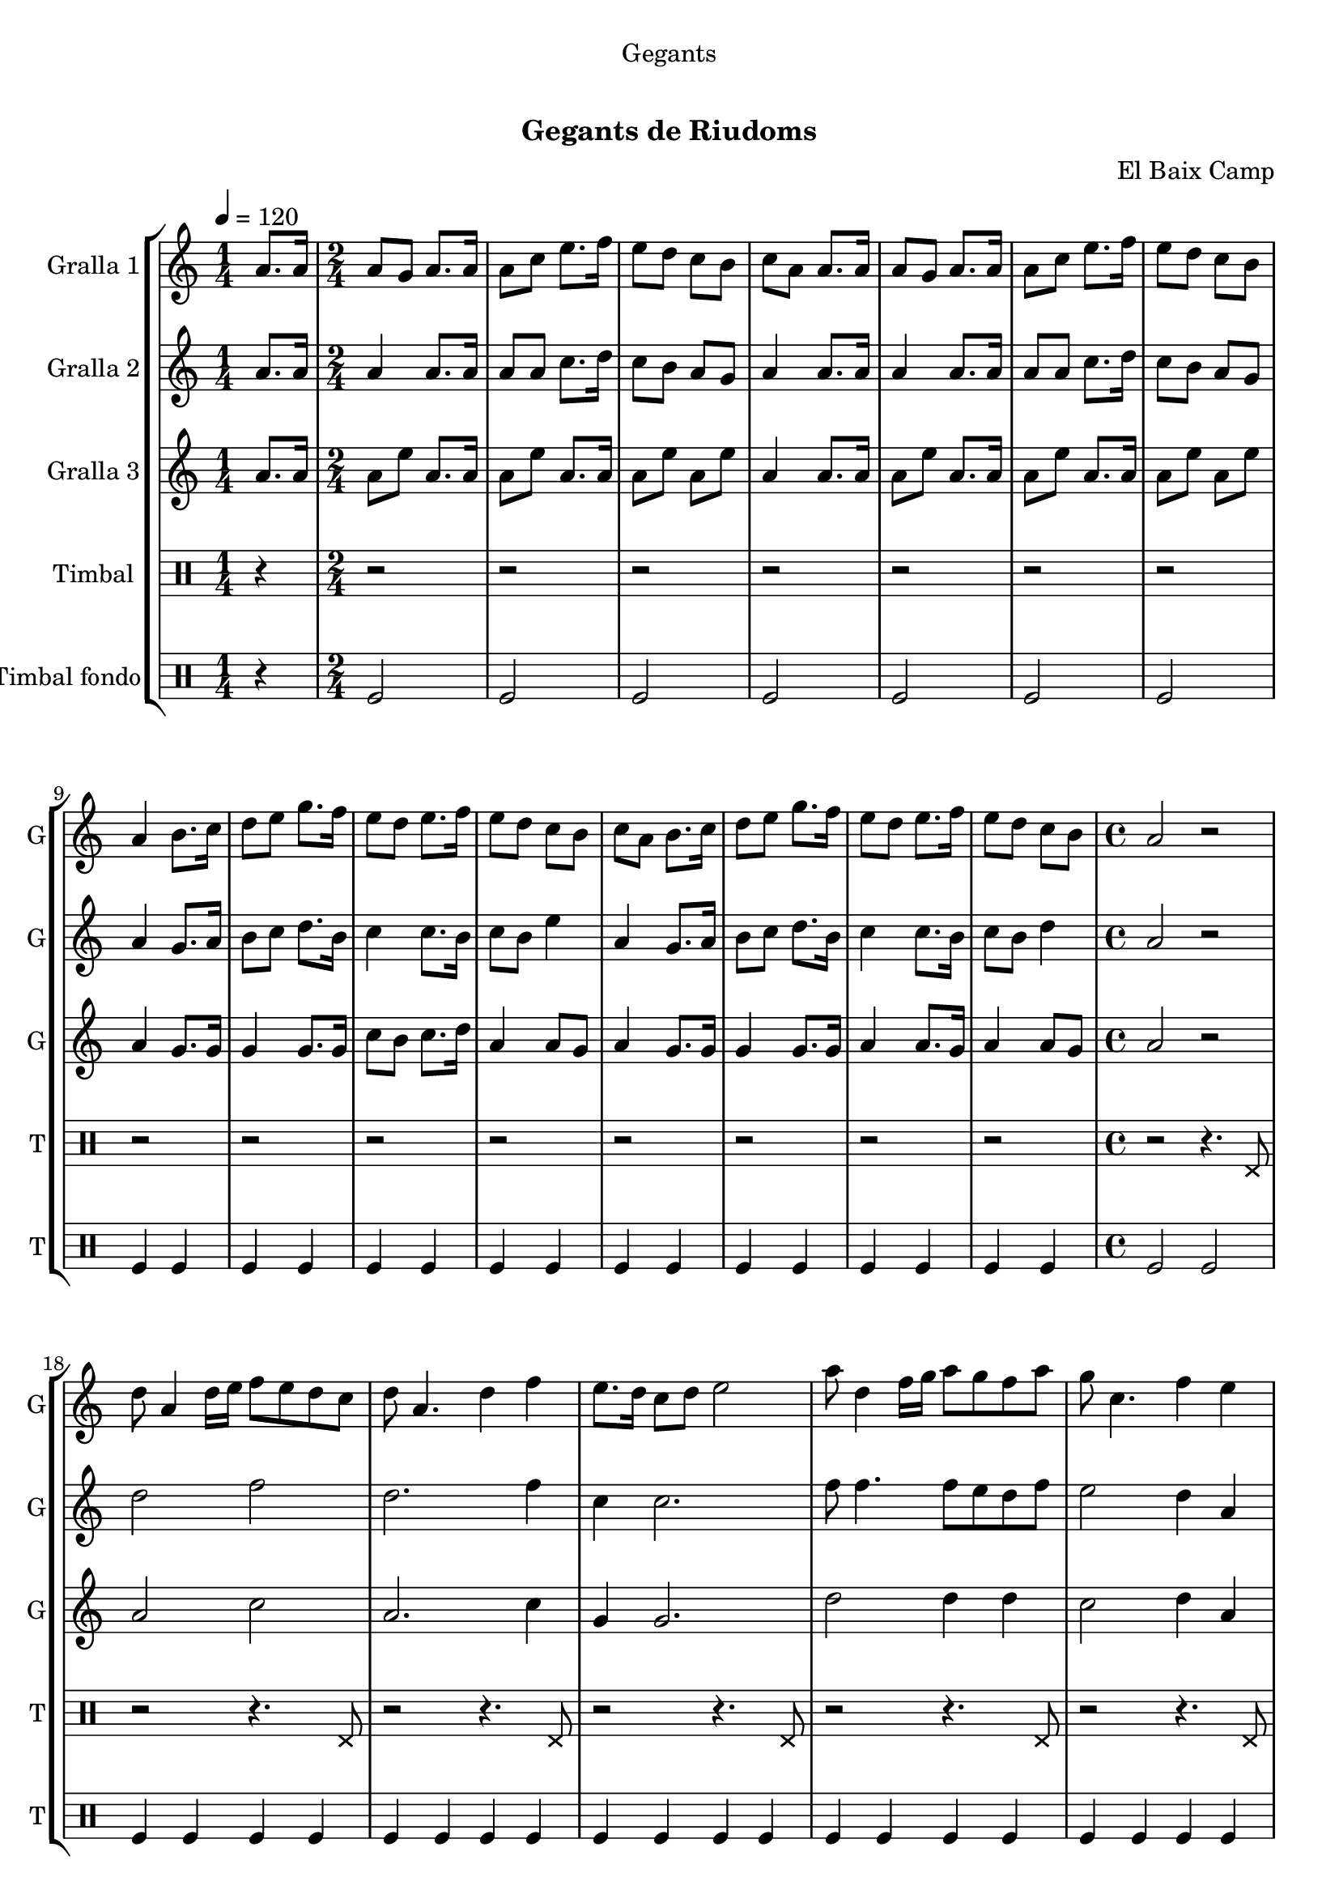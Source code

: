 \version "2.22.1"

\header {
  dedication="Gegants"
  title="   "
  subtitle="Gegants de Riudoms"
  subsubtitle=""
  poet=""
  meter=""
  piece=""
  composer="El Baix Camp"
  arranger=""
  opus=""
  instrument=""
  copyright="     "
  tagline="  "
}

liniaroAa =
\relative a'
{
  \tempo 4=120
  \clef treble
  \key c \major
  \repeat volta 2 { \time 1/4 a8. a16  |
  \time 2/4   a8 g a8. a16  |
  a8 c e8. f16  |
  e8 d c b  |
  %05
  c8 a a8. a16  |
  a8 g a8. a16  |
  a8 c e8. f16  |
  e8 d c b  |
  a4 b8. c16  |
  %10
  d8 e g8. f16  |
  e8 d e8. f16  |
  e8 d c b  |
  c8 a b8. c16  |
  d8 e g8. f16  |
  %15
  e8 d e8. f16  |
  e8 d c b  |
  \time 4/4   a2 r2  | % troigo!
  d8 a4 d16 e f8 e d c  |
  d8 a4. d4 f  |
  %20
  e8. d16 c8 d e2  |
  a8 d,4 f16 g a8 g f a  |
  g8 c,4. f4 e  |
  d16 c d e f8 d e16 d c d e4  |
  f16 e f g a8 f g16 f e f g8. a,16  |
  %25
  d8 a4. d4 c  |
  d8 a4. d4 f  |
  e8 a,4 a'16 g a8. g16 f8 e  |
  d1 ~  |
  d1  |
  %30
  \time 6/8   r2 r4  |
  r4. a4 a8  |
  e'4 d8 c4 d8  |
  e4 a, c8 e  |
  d8 c b c b g  |
  %35
  a4. a4 a8  |
  e'4 d8 c4 d8  |
  e4 a, c8 e  |
  d8 c b c b g  |
  a4. a4 a8  |
  %40
  b8 d4 c b8  |
  c8 a4 e' e8  |
  e8 d c b c d  |
  e4. a,4 a8  |
  b8 d4 c b8  |
  %45
  c8 a4 e' e8  |
  e8 d c b c b  |
  a4. r  | }
}

liniaroAb =
\relative a'
{
  \tempo 4=120
  \clef treble
  \key c \major
  \repeat volta 2 { \time 1/4 a8. a16  |
  \time 2/4   a4 a8. a16  |
  a8 a c8. d16  |
  c8 b a g  |
  %05
  a4 a8. a16  |
  a4 a8. a16  |
  a8 a c8. d16  |
  c8 b a g  |
  a4 g8. a16  |
  %10
  b8 c d8. b16  |
  c4 c8. b16  |
  c8 b e4  |
  a,4 g8. a16  |
  b8 c d8. b16  |
  %15
  c4 c8. b16  |
  c8 b d4  |
  \time 4/4   a2 r2  | % troigo!
  d2 f  |
  d2. f4  |
  %20
  c4 c2.  |
  f8 f4. f8 e d f  |
  e2 d4 a  |
  d8 a4. c4 c  |
  f2 e16 d c d e8. a,16  |
  %25
  d2 d4 c  |
  a1  |
  c2 f8. e16 d8 c  |
  d8 a4. d2  |
  a1  |
  %30
  \time 6/8   r2 r4  |
  r4. a4 a8  |
  c4 b8 a4 b8  |
  c4 a a8 a  |
  b8 a g a g4  |
  %35
  a4. a4 a8  |
  c4 b8 a4 b8  |
  c4 a a8 a  |
  b8 a g a g4  |
  a4. a4 a8  |
  %40
  b4. b  |
  a4. c4 c8  |
  c8 b a g a b  |
  c4. a4 a8  |
  b4. b  |
  %45
  a4. c4 c8  |
  c8 b a g4 g8  |
  a4. r  | }
}

liniaroAc =
\relative a'
{
  \tempo 4=120
  \clef treble
  \key c \major
  \repeat volta 2 { \time 1/4 a8. a16  |
  \time 2/4   a8 e' a,8. a16  |
  a8 e' a,8. a16  |
  a8 e' a, e'  |
  %05
  a,4 a8. a16  |
  a8 e' a,8. a16  |
  a8 e' a,8. a16  |
  a8 e' a, e'  |
  a,4 g8. g16  |
  %10
  g4 g8. g16  |
  c8 b c8. d16  |
  a4 a8 g  |
  a4 g8. g16  |
  g4 g8. g16  |
  %15
  a4 a8. g16  |
  a4 a8 g  |
  \time 4/4   a2 r2  | % troigo!
  a2 c  |
  a2. c4  |
  %20
  g4 g2.  |
  d'2 d4 d  |
  c2 d4 a  |
  d8 a4. c2  |
  a2 c4 c8. a16  |
  %25
  a2 a4 g  |
  a1  |
  a2 a  |
  a2 d8 a4.  |
  a1  |
  %30
  \time 6/8   r2 r4  |
  r4. a4 a8  |
  a4. a  |
  a4. r  |
  g4. e'  |
  %35
  a,4. a4 a8  |
  a4. a  |
  a4. r  |
  g4. e'  |
  a,4. a4 a8  |
  %40
  g4. g  |
  a4. a  |
  c4. b  |
  a4. e'  |
  g,4. g  |
  %45
  a4. a  |
  a4. g  |
  a4. r  | }
}

liniaroAd =
\drummode
{
  \tempo 4=120
  \repeat volta 2 { \time 1/4 r4  |
  \time 2/4   r2  |
  r2  |
  r2  |
  %05
  r2  |
  r2  |
  r2  |
  r2  |
  r2  |
  %10
  r2  |
  r2  |
  r2  |
  r2  |
  r2  |
  %15
  r2  |
  r2  |
  \time 4/4   r2 r4. hhp8  |
  r2 r4. hhp8  |
  r2 r4. hhp8  |
  %20
  r2 r4. hhp8  |
  r2 r4. hhp8  |
  r2 r4. hhp8  |
  r2 r4. hhp8  |
  r2 r4. hhp8  |
  %25
  r2 r4. hhp8  |
  r2 r4. hhp8  |
  r2 r4. hhp8  |
  r2 r4. hhp8  |
  r2 r4. hhp8  |
  %30
  \time 6/8   r2 r4  |
  r2 r4  |
  r2 r4  |
  r2 r4  |
  r2 r4  |
  %35
  r2 r4  |
  r2 r4  |
  r2 r4  |
  r2 r4  |
  r4. r4 hhp8  |
  %40
  r2 r4  |
  r4. r4 hhp8  |
  r2 r4  |
  r4. r4 hhp8  |
  r2 r4  |
  %45
  r4. r4 hhp8  |
  r2 r4  |
  r2 r4  | }
}

liniaroAe =
\drummode
{
  \tempo 4=120
  \repeat volta 2 { \time 1/4 r4  |
  \time 2/4   tomfl2  |
  tomfl2  |
  tomfl2  |
  %05
  tomfl2  |
  tomfl2  |
  tomfl2  |
  tomfl2  |
  tomfl4 tomfl  |
  %10
  tomfl4 tomfl  |
  tomfl4 tomfl  |
  tomfl4 tomfl  |
  tomfl4 tomfl  |
  tomfl4 tomfl  |
  %15
  tomfl4 tomfl  |
  tomfl4 tomfl  |
  \time 4/4   tomfl2 tomfl  |
  tomfl4 tomfl tomfl tomfl  |
  tomfl4 tomfl tomfl tomfl  |
  %20
  tomfl4 tomfl tomfl tomfl  |
  tomfl4 tomfl tomfl tomfl  |
  tomfl4 tomfl tomfl tomfl  |
  tomfl4 tomfl tomfl tomfl  |
  tomfl4 tomfl tomfl tomfl  |
  %25
  tomfl4 tomfl tomfl tomfl  |
  tomfl4 tomfl tomfl tomfl  |
  tomfl4 tomfl tomfl tomfl  |
  tomfl4 tomfl tomfl tomfl  |
  tomfl4 tomfl2.  |
  %30
  \time 6/8   tomfl2.  |
  r4. tomfl8 tomfl tomfl  |
  tomfl8 tomfl tomfl tomfl tomfl tomfl  |
  tomfl8 tomfl tomfl tomfl tomfl tomfl  |
  tomfl8 tomfl tomfl tomfl tomfl tomfl  |
  %35
  tomfl8 tomfl tomfl tomfl tomfl tomfl  |
  tomfl8 tomfl tomfl tomfl tomfl tomfl  |
  tomfl8 tomfl tomfl tomfl tomfl tomfl  |
  tomfl8 tomfl tomfl tomfl tomfl tomfl  |
  tomfl8 tomfl tomfl tomfl tomfl tomfl  |
  %40
  tomfl4. tomfl  |
  tomfl4. tomfl  |
  tomfl4. tomfl  |
  tomfl4. tomfl  |
  tomfl4. tomfl  |
  %45
  tomfl4. tomfl  |
  tomfl4. tomfl  |
  tomfl8 tomfl tomfl tomfl4.  | }
}

\bookpart {
  \score {
    \new StaffGroup {
      \override Score.RehearsalMark #'self-alignment-X = #LEFT
      <<
        \new Staff \with {instrumentName = #"Gralla 1" shortInstrumentName = #"G"} \liniaroAa
        \new Staff \with {instrumentName = #"Gralla 2" shortInstrumentName = #"G"} \liniaroAb
        \new Staff \with {instrumentName = #"Gralla 3" shortInstrumentName = #"G"} \liniaroAc
        \new DrumStaff \with {instrumentName = #"Timbal" shortInstrumentName = #"T"} \liniaroAd
        \new DrumStaff \with {instrumentName = #"Timbal fondo" shortInstrumentName = #"T"} \liniaroAe
      >>
    }
    \layout {}
  }
  \score { \unfoldRepeats
    \new StaffGroup {
      \override Score.RehearsalMark #'self-alignment-X = #LEFT
      <<
        \new Staff \with {instrumentName = #"Gralla 1" shortInstrumentName = #"G"} \liniaroAa
        \new Staff \with {instrumentName = #"Gralla 2" shortInstrumentName = #"G"} \liniaroAb
        \new Staff \with {instrumentName = #"Gralla 3" shortInstrumentName = #"G"} \liniaroAc
        \new DrumStaff \with {instrumentName = #"Timbal" shortInstrumentName = #"T"} \liniaroAd
        \new DrumStaff \with {instrumentName = #"Timbal fondo" shortInstrumentName = #"T"} \liniaroAe
      >>
    }
    \midi {
      \set Staff.midiInstrument = "oboe"
      \set DrumStaff.midiInstrument = "drums"
    }
  }
}

\bookpart {
  \header {instrument="Gralla 1"}
  \score {
    \new StaffGroup {
      \override Score.RehearsalMark #'self-alignment-X = #LEFT
      <<
        \new Staff \liniaroAa
      >>
    }
    \layout {}
  }
  \score { \unfoldRepeats
    \new StaffGroup {
      \override Score.RehearsalMark #'self-alignment-X = #LEFT
      <<
        \new Staff \liniaroAa
      >>
    }
    \midi {
      \set Staff.midiInstrument = "oboe"
      \set DrumStaff.midiInstrument = "drums"
    }
  }
}

\bookpart {
  \header {instrument="Gralla 2"}
  \score {
    \new StaffGroup {
      \override Score.RehearsalMark #'self-alignment-X = #LEFT
      <<
        \new Staff \liniaroAb
      >>
    }
    \layout {}
  }
  \score { \unfoldRepeats
    \new StaffGroup {
      \override Score.RehearsalMark #'self-alignment-X = #LEFT
      <<
        \new Staff \liniaroAb
      >>
    }
    \midi {
      \set Staff.midiInstrument = "oboe"
      \set DrumStaff.midiInstrument = "drums"
    }
  }
}

\bookpart {
  \header {instrument="Gralla 3"}
  \score {
    \new StaffGroup {
      \override Score.RehearsalMark #'self-alignment-X = #LEFT
      <<
        \new Staff \liniaroAc
      >>
    }
    \layout {}
  }
  \score { \unfoldRepeats
    \new StaffGroup {
      \override Score.RehearsalMark #'self-alignment-X = #LEFT
      <<
        \new Staff \liniaroAc
      >>
    }
    \midi {
      \set Staff.midiInstrument = "oboe"
      \set DrumStaff.midiInstrument = "drums"
    }
  }
}

\bookpart {
  \header {instrument="Timbal"}
  \score {
    \new StaffGroup {
      \override Score.RehearsalMark #'self-alignment-X = #LEFT
      <<
        \new DrumStaff \liniaroAd
      >>
    }
    \layout {}
  }
  \score { \unfoldRepeats
    \new StaffGroup {
      \override Score.RehearsalMark #'self-alignment-X = #LEFT
      <<
        \new DrumStaff \liniaroAd
      >>
    }
    \midi {
      \set Staff.midiInstrument = "oboe"
      \set DrumStaff.midiInstrument = "drums"
    }
  }
}

\bookpart {
  \header {instrument="Timbal fondo"}
  \score {
    \new StaffGroup {
      \override Score.RehearsalMark #'self-alignment-X = #LEFT
      <<
        \new DrumStaff \liniaroAe
      >>
    }
    \layout {}
  }
  \score { \unfoldRepeats
    \new StaffGroup {
      \override Score.RehearsalMark #'self-alignment-X = #LEFT
      <<
        \new DrumStaff \liniaroAe
      >>
    }
    \midi {
      \set Staff.midiInstrument = "oboe"
      \set DrumStaff.midiInstrument = "drums"
    }
  }
}

